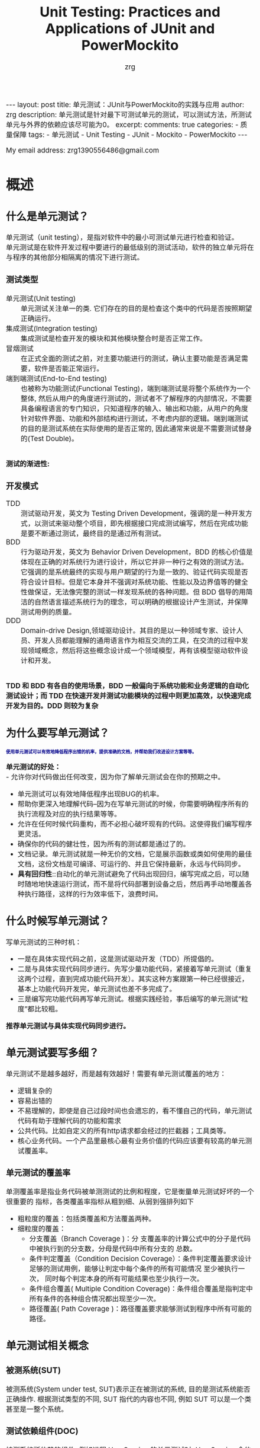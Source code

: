 #+TITLE:  Unit Testing: Practices and Applications of JUnit and PowerMockito
#+AUTHOR:    zrg
#+EMAIL:     zrg1390556487@gmail.com
#+LANGUAGE:  cn
#+OPTIONS:   H:6 num:t toc:nil \n:nil @:t ::t |:t ^:nil -:t f:t *:t <:t
#+OPTIONS:   TeX:t LaTeX:t skip:nil d:nil todo:t pri:nil tags:not-in-toc
#+INFOJS_OPT: view:plain toc:t ltoc:t mouse:underline buttons:0 path:https://qingyunzs.github.io/assets/js/org-info.js
#+HTML_HEAD: <link rel="stylesheet" type="text/css" href="https://qingyunzs.github.io/assets/css/org-manual.css" />
#+EXPORT_SELECT_TAGS: export
#+HTML_HEAD_EXTRA: <style>body {font-size:14pt} code {font-weight:bold;font-size:12px; color:darkblue}</style>
#+EXPORT_EXCLUDE_TAGS: noexport
#+LINK_UP:   
#+LINK_HOME: 
#+XSLT: 

#+STARTUP: showall indent
#+STARTUP: hidestars
#+BEGIN_EXPORT HTML
---
layout: post
title: 单元测试：JUnit与PowerMockito的实践与应用
author: zrg
description: 单元测试是针对最下可测试单元的测试，可以测试方法，所测试单元与外界的依赖应该尽可能为0。
excerpt: 
comments: true
categories: 
- 质量保障
tags:
- 单元测试
- Unit Testing
- JUnit
- Mockito
- PowerMockito
---
#+END_EXPORT

# (setq org-export-html-use-infojs nil)
My email address: zrg1390556486@gmail.com
# (setq org-export-html-style nil)


* 概述
** 什么是单元测试？
单元测试（unit testing），是指对软件中的最小可测试单元进行检查和验证。
\\
单元测试是在软件开发过程中要进行的最低级别的测试活动，软件的独立单元将在与程序的其他部分相隔离的情况下进行测试。
*** 测试类型
- 单元测试(Unit testing) :: 单元测试关注单一的类. 它们存在的目的是检查这个类中的代码是否按照期望正确运行。
- 集成测试(Integration testing) :: 集成测试是检查开发的模块和其他模块整合时是否正常工作。
- 冒烟测试 :: 在正式全面的测试之前，对主要功能进行的测试，确认主要功能是否满足需要，软件是否能正常运行。
- 端到端测试(End-to-End testing) :: 也被称为功能测试(Functional Testing)，端到端测试是将整个系统作为一个整体, 然后从用户的角度进行测试的，测试者不了解程序的内部情况，不需要具备编程语言的专门知识，只知道程序的输入、输出和功能，从用户的角度针对软件界面、功能和外部结构进行测试，不考虑内部的逻辑。端到端测试的目的是测试系统在实际使用的是否正常的, 因此通常来说是不需要测试替身的(Test Double)。

\\
**测试的渐进性:**
[[file:{{site.url}}/assets/images/test/unit-test.jpg]]
*** 开发模式
- TDD :: 测试驱动开发，英文为 Testing Driven Development，强调的是一种开发方式，以测试来驱动整个项目，即先根据接口完成测试编写，然后在完成功能是要不断通过测试，最终目的是通过所有测试。
- BDD :: 行为驱动开发，英文为 Behavior Driven Development，BDD 的核心价值是体现在正确的对系统行为进行设计，所以它并非一种行之有效的测试方法。它强调的是系统最终的实现与用户期望的行为是一致的、验证代码实现是否符合设计目标。但是它本身并不强调对系统功能、性能以及边界值等的健全性做保证，无法像完整的测试一样发现系统的各种问题。但 BDD 倡导的用简洁的自然语言描述系统行为的理念，可以明确的根据设计产生测试，并保障测试用例的质量。
- DDD :: Domain-drive Design,领域驱动设计。其目的是以一种领域专家、设计人员、开发人员都能理解的通用语言作为相互交流的工具，在交流的过程中发现领域概念，然后将这些概念设计成一个领域模型，再有该模型驱动软件设计和开发。

\\
**TDD 和 BDD 有各自的使用场景，BDD 一般偏向于系统功能和业务逻辑的自动化测试设计；而 TDD 在快速开发并测试功能模块的过程中则更加高效，以快速完成开发为目的。DDD 则较为复杂**
** 为什么要写单元测试？
: 使用单元测试可以有效地降低程序出错的机率，提供准确的文档，并帮助我们改进设计方案等等。
**单元测试的好处：**
\\
- 允许你对代码做出任何改变，因为你了解单元测试会在你的预期之中。
- 单元测试可以有效地降低程序出现BUG的机率。
- 帮助你更深入地理解代码--因为在写单元测试的时候，你需要明确程序所有的执行流程及对应的执行结果等等。
- 允许在任何时候代码重构，而不必担心破坏现有的代码。这使得我们编写程序更灵活。
- 确保你的代码的健壮性，因为所有的测试都是通过了的。
- 文档记录。单元测试就是一种无价的文档，它是展示函数或类如何使用的最佳文档，这份文档是可编译、可运行的、并且它保持最新，永远与代码同步。
- *具有回归性*::自动化的单元测试避免了代码出现回归，编写完成之后，可以随时随地地快速运行测试，而不是将代码部署到设备之后，然后再手动地覆盖各种执行路径，这样的行为效率低下，浪费时间。
** 什么时候写单元测试？
写单元测试的三种时机：
- 一是在具体实现代码之前，这是测试驱动开发（TDD）所提倡的。
- 二是与具体实现代码同步进行。先写少量功能代码，紧接着写单元测试（重复这两个过程，直到完成功能代码开发）。其实这种方案跟第一种已经很接近，基本上功能代码开发完，单元测试也差不多完成了。
- 三是编写完功能代码再写单元测试。根据实践经验，事后编写的单元测试“粒度”都比较粗。
*推荐单元测试与具体实现代码同步进行。*
** 单元测试要写多细？
单元测试不是越多越好，而是越有效越好！需要有单元测试覆盖的地方：
- 逻辑复杂的
- 容易出错的
- 不易理解的，即使是自己过段时间也会遗忘的，看不懂自己的代码，单元测试代码有助于理解代码的功能和需求
- 公共代码。比如自定义的所有http请求都会经过的拦截器；工具类等。
- 核心业务代码。一个产品里最核心最有业务价值的代码应该要有较高的单元测试覆盖率。

*** 单元测试的覆盖率
单测覆盖率是指业务代码被单测测试的比例和程度，它是衡量单元测试好坏的一个很重要的 指标，各类覆盖率指标从粗到细、从弱到强排列如下
+ 粗粒度的覆盖：包括类覆盖和方法覆盖两种。
+ 细粒度的覆盖：
  + 分支覆盖（Branch Coverage )：分 支覆盖率的计算公式中的分子是代码中被执行到的分支数，分母是代码中所有分支的 总数。
  + 条件判定覆盖（Condition Decision Coverage）：条件判定覆盖要求设计足够的测试用例，能够让判定中每个条件的所有可能情况 至少被执行一次， 同时每个判定本身的所有可能结果也至少执行一次。
  + 条件组合覆盖( Multiple Condition Coverage)：条件组合覆盖是指判定中所有条件的各种组合情况都出现至少一次。
  + 路径覆盖( Path Coverage )：路径覆盖要求能够测试到程序中所有可能的路径。
** 单元测试相关概念
[[file:{{site_url}}/assets/images/test/unit-testing-sut.png]]
*** 被测系统(SUT)
被测系统(System under test, SUT)表示正在被测试的系统, 目的是测试系统能否正确操作. 根据测试类型的不同, SUT 指代的内容也不同, 例如 SUT 可以是一个类甚至是一整个系统。
*** 测试依赖组件(DOC)
被测系统所依赖的组件, 例如进程 UserService 的单元测试时, UserService 会依赖 UserDao, 因此 UserDao 就是 DOC。
\\
+ *SUT & DOC* ::
  在做单元测试的时候，测试对象是SUT，但因为SUT会呼叫其他物件，使得SUT相依于DOC。
  \\
  换句话说，要测试SUT，DOC也必须存在，这使得测试变得更复杂。例如，请参考下图的Observer设计模式，假设要测试Subject的notify函数，因此Subject的notify函数是SUT，Observer是DOC（因为notify函数会呼叫Observer的update函数）。 notify函数所影响的对象是Observer，透过测试notify无法直接观察到Observer的update函数是否有真的被呼叫，这样的相依性使得测试notify变得困难。
  [[file:{{site_url}}/assets/images/unit-testing-observer-design-pattern.png]]
*** 测试替身(Test Double)
一个实际的系统会依赖多个外部对象, 但是在进行单元测试时, 我们会用一些功能较为简单的并且其行为和实际对象类似的假对象来作为 SUT 的依赖对象, 以此来降低单元测试的复杂性和可实现性，在这里, 这些假对象就被称为测试替身(Test Double)。测试替身有如下 5 种类型：
- Test stub :: 为 SUT 提供数据的假对象。具体举例：假设我们的一个模块需要从 HTTP 接口中获取商品价格数据, 这个获取数据的接口被封装为 getPrice 方法. 在对这个模块进行测试时, 我们显然不太可能专门开一个 HTTP 服务器来提供此接口, 而是提供一个带有 getPrice 方法的假对象, 从这个假对象中获取数据. 在这个例子中, 提供数据的假对象就叫做 Test stub。
- Fake object :: 实现了简单功能的一个假对象。Fake object 和 Test stub 的主要区别就是 Test stub 侧重于用于提供数据的假对象, 而 Fake object 没有这层含义。使用 Fake object 的最主要的原因就是在测试时某些组件不可用或运行速度太慢, 因而使用 Fake object 来代替它们。
- Mock object :: 用于模拟实际的对象, 并且能够校验对这个 Mock object 的方法调用是否符合预期。Mock object 是 Test stub 或 Fake object 一种, 但是 Mock object 有 Test stub/Fake object 没有的特性, Mock object 可以很灵活地配置所调用的方法所产生的行为, 并且它可以追踪方法调用, 例如一个 Mock Object 方法调用时传递了哪些参数, 方法调用了几次等。
- Dummy object :: 在测试中并不使用的, 但是为了测试代码能够正常编译/运行而添加的对象。 例如我们调用一个 Test Double 对象的一个方法, 这个方法需要传递几个参数, 但是其中某个参数无论是什么值都不会影响测试的结果, 那么这个参数就是一个 Dummy object. Dummy object 可以是一个空引用, 一个空对象或者是一个常量等。
  \\
  简单的说, Dummy object 就是那些没有使用到的, 仅仅是为了填充参数列表的对象。
- Test Spy :: 可以包装一个真实的 Java 对象, 并返回一个包装后的新对象。若没有特别配置的话, 对这个新对象的所有方法调用, 都会委派给实际的 Java 对象。
  \\
  **mock 和 spy 的区别** 是：mock 是无中生有地生出一个完全虚拟的对象, 它的所有方法都是虚拟的; 而 spy 是在现有类的基础上包装了一个对象, 即如果我们没有重写 spy 的方法, 那么这些方法的实现其实都是调用的被包装的对象的方法。
*** Test Fixture
所谓 test fixture, 就是运行测试程序所需要的先决条件(precondition)。即对被测对象进行测试时锁需要的一切东西(The test fixture is everything we need to have in place to exercise the SUT)。不单单指的是数据, 同时包括对被测对象的配置, 被测对象所需要的依赖对象等。JUnit4 通过 setUp 方法完成。
*** 测试用例(Test Case)
JUnit4 只要在每个测试方法标注 @Test 注解。
*** 测试套件(Test Suite)
通过@RunWith 和@SuteClass 两个注解, 我们可以创建一个测试套件。通过@RunWith 指定一个特殊的运行器，并通过@SuiteClasses 注解, 将需要进行测试的类列表作作为参数传入。
** 流行的测试框架
Java中存在很多单元测试框架，每种框架有着自己独特的特点，目前主流的测试框架有且不仅有以下几种：
| 框架                           | 描述                                                                                                                                                                                                                                                                                                                                                                                                                                  |
|--------------------------------+---------------------------------------------------------------------------------------------------------------------------------------------------------------------------------------------------------------------------------------------------------------------------------------------------------------------------------------------------------------------------------------------------------------------------------------|
| <5>                            | <100>                                                                                                                                                                                                                                                                                                                                                                                                                                 |
| JUnit                          | JUnit 是 Java 中最常用的单元测试框架。该框架提供了丰富的测试与断言方法，例如：assertNull、assertTrue、assertEquals等，使用方法比较简单。JUnit 目前已经更新到 JUnit5 版本，该版本的新特性，例如：动态测试，依赖注入等，使得该框架更为健壮。                                                                                                                                                                                            |
| TestNG                         | TestNG 是Java中的另一种测试框架，集团内使用的较为小众。该框架较JUnit相比，功能更加强大，提供了更多的高级特性，例如：测试套件、数据驱动测试、依赖测试、并行测试等。在更复杂的测试场景（如参数化测试、依赖测试等）中，TestNG的表现更加优异。                                                                                                                                                                                            |
| Spock                          | Spock是基于Groovy语言编写的测试框架，该框架可以用来测试Java和Groovy的代码程序。Spock用来写测试代码的语言十分优美、表达力强，这一优点大大提高了测试代码的可读性和可维护性。Spock框架融合了JUnit、jMock、RSpec、Groovy、Scala和Vulcans等多种框架和语言的优点，旨在提供一套强大的测试平台。                                                                                                                                              |
| Mockito                        | Mockito不是一个完整的单元测试框架，而是专注于mock对象的创建、验证。它通常与JUnit或TestNG结合使用来简化对复杂依赖的测试。                                                                                                                                                                                                                                                                                                              |
| EasyMock                       | EasyMock是一套通过简单方法对于给定的接口生成mock对象的类库，通过使用Java代理机制动态生成模拟对象。该框架提供对接口的模拟，能够通过录制、回放、检查三步来完成大体的测试过程，可以验证方法的调用种类、次数、顺序等，还可以令mock对象返回指定的值或抛出指定异常。开发者通过EasyMock可以方便的构造mock对象而忽略对象背后真正的业务逻辑。一般情况下，EasyMock与JUnit或TestNG配合使用。                                                     |
| PowerMock                      | PowerMock是一种用于Java单元测试的框架，它扩展了其他mocking框架的能力，比如EasyMock和Mockito。PowerMock的主要特点是它可以mock静态方法、私有方法、final方法、构造函数，甚至系统类（如System、String等），这些通常是传统mocking框架所做不到的。虽然PowerMock提供了强大的功能，但由于它修改了类加载器和字节码操作，可能会导致一些测试方法与JVM或第三方库之间的兼容性问题。所以，在使用PowerMock时需要权衡其提供的功能和可能带来的复杂性。 |
| JMock                          | JMock是一种用于Java单元测试的框架，属于一种轻量级框架，该框架采用了行为驱动开发（BDD）的测试风格。用来在单元测试中mock接口或类的依赖项，对代码进行隔离测试，而无需关心整个系统的其他部分。JMock支持通过声明式的方式来指定对象间的交互行为。                                                                                                                                                                                           |
| Spring Test & Spring Boot Test | Spring Boot 应用程序功能集成化测试支持。                                                                                                                                                                                                                                                                                                                                                                                              |
* 单元测试框架
** JUnit
*** JUnit 简介
JUint是Java编程语言的单元测试框架，用于编写和运行可重复的自动化测试。
*** JUnit 特点
- 提供注解来识别测试方法。
- 提供断言来测试预期结果。
- JUnit 测试允许你编写代码更快，并能提高质量。
- JUnit 优雅简洁。没那么复杂，花费时间较少。
- JUnit 测试可以自动运行并且检查自身结果并提供即时反馈。所以也没有必要人工梳理测试结果的报告。
- JUnit 测试可以被组织为测试套件，包含测试用例，甚至其他的测试套件。
- JUnit 在一个条中显示进度。如果运行良好则是绿色；如果运行失败，则变成红色。
*** 官方资料
- 官网地址：https://junit.org/junit4/
- 官方入门文档：https://github.com/junit-team/junit4/wiki/Assertions
- 官方github：https://github.com/junit-team
*** 常用注解（JUnit 4.x，【】表示JUnit5）
| 注解                       | 描述                                                                                                                                                                                                                                                                                                                                                                           |
|----------------------------+--------------------------------------------------------------------------------------------------------------------------------------------------------------------------------------------------------------------------------------------------------------------------------------------------------------------------------------------------------------------------------|
| <15>                       | <100>                                                                                                                                                                                                                                                                                                                                                                          |
| @Test                      | 标注测试方法。注意：测试方法必须是public void，即公共、无返回数据。可以抛出异常。                                                                                                                                                                                                                                                                                              |
| @Ignore【@Disabled】       | 有时候我们想暂时不运行某些测试方法\测试类，可以在方法前加上这个注解。在运行结果中，junit会统计忽略的用例数，来提醒你。但是不建议经常这么做，因为这样的坏处时，容易忘记去更新这些测试方法，导致代码不够干净，用例遗漏。使用此标注的时候不能与其它标注一起使用。                                                                                                                 |
| @BeforeClass【@BeforeAll】 | 当我们运行几个有关联的用例时，可能会在数据准备或其它前期准备中执行一些相同的命令，这个时候为了让代码更清晰，更少冗余，可以将公用的部分提取出来，放在一个方法里，并为这个方法注解@BeforeClass。意思是在测试类里所有用例运行之前，运行一次这个方法。例如创建数据库连接、读取文件等。注意：方法名可以任意，但必须是public static void，即公开、静态、无返回。这个方法只会运行一次 |
| @AfterClass【@AfterAll】   | 跟@BeforeClass对应，在测试类里所有用例运行之后，运行一次。用于处理一些测试后续工作，例如清理数据，恢复现场。                                                                                                                                                                                                                                                                   |
| @Before【@BeforeEach】     | 与@BeforeClass的区别在于，@Before不止运行一次，它会在每个用例运行之前都运行一次。主要用于一些独立于用例之间的准备工作。注意：必须是public void，不能为static。不止运行一次，根据用例数而定。                                                                                                                                                                                   |
| @After【@AfterEach】       | 与@Before对应。                                                                                                                                                                                                                                                                                                                                                                |
| @Runwith【@ExtendWith】                | 放在测试类名之前，用来确定这个类怎么运行的。                                                                                                                                                                                                                                                                                                                                   |
| @Parameters                | 用于使用参数化功能                                                                                                                                                                                                                                                                                                                                                             |
*** 常用的断言（JUnit 5.x）
| 方法                                    | 释义                                                                                     |
|-----------------------------------------+------------------------------------------------------------------------------------------|
| fail                                    | 断言测试失败                                                                             |
| assertTrue/assertFalse                  | 断言条件为真或为假                                                                       |
| assertEquals/assertNotFalse             | 断言指定两个值相等或不相等, 对于基本数据类型，使用值比较；对于对象，使用equals方法比较。 |
| orgassertArrayEquals                    | 断言数组元素全部相等                                                                     |
| assertSame/assertNotSame                | 断言指定两个对象是否为同一个对象                                                         |
| assertThrows/assertDoesNotThrow         | 断言是否抛出了一个特定类型的异常                                                         |
| assertlimeout/assertTimeoutPreemptively | 断言是否执行超时，区别在于测试程序是否在同一个线程内                                     |
| assertlterableEquals                    | 断言迭代器中的元素全部相等                                                               |
| assertLinesMatch                        | 断言字符串列表元素全部正则匹配                                                           |
| assertAll                               | 断言多个条件同时满足                                                                     |
*** 使用 JUnit 测试
**** 简单示例
#+begin_src java
  public class Factorial {
      public static long fact(long n) {
          long r = 1;
          for (long i = 1; i <= n; i++) {
              r = r * i;
          }
          return r;
      }
  }
#+end_src

以Factorial.java文件为例，对其进行测试：
#+begin_src java
  import static org.junit.jupiter.api.Assertions.*;
  import org.junit.jupiter.api.Test;

  public class FactorialTest {
      @Test
      void testFact() {
          assertEquals(1, Factorial.fact(1));
          assertEquals(2, Factorial.fact(2));
          assertEquals(6, Factorial.fact(3));
          assertEquals(3628800, Factorial.fact(10));
          assertEquals(2432902008176640000L, Factorial.fact(20));
      }
  }
#+end_src
** Spring boot Test
Spring Boot 提供了许多实用工具和注解来帮助测试应用程序，主要包括以下两个模块。
+ spring-boot-test：支持测试的核心内容。
+ spring-boot-test-autoconfigure：支持测试的自动化配置。

*** 引入依赖
#+begin_src xml
  <dependencies>
      <dependency>
          <groupId>org.springframework.boot</groupId>
          <artifactId>spring-boot-starter</artifactId>
      </dependency>

      <dependency>
          <groupId>org.springframework.boot</groupId>
          <artifactId>spring-boot-starter-test</artifactId>
          <scope>test</scope>
      </dependency>
  </dependencies>
#+end_src
*** 普通测试：hello
#+begin_src java
  import org.junit.jupiter.api.Test;
  import org.springframework.boot.test.context.SpringBootTest;

  @SpringBootTest
  class TestApplicationTests {
      @Test
      void contextLoads() {
          System.out.println("hello, Spring boot Test!!!");
      }
  }
#+end_src
*** 使用随机端口测试
#+begin_src java
  @SpringBootTest(webEnvironment = SpringBootTest.WebEnvironment.RANDOM_PORT)
  class MpServiceApplicationTests {

      @Autowired
      private TestRestTemplate testRestTemplate = null;

      @Test
      public void testApi() throws Exception {
          //一个键对应多个值, 如 put 方法: put(String, List<String>)
          MultiValueMap<String, String> params = new LinkedMultiValueMap<>();
          params.add("orderId", "ORDER20210312010000000046");
          //postForObject 默认只能映射 Map 类型返回，如果是实体类则映射不到属性的值，需要强转或者使用 postForEntity
          //Map orderMap = testRestTemplate.postForObject("/api/mp/order/info", params, Map.class);
          //if (!ObjectUtils.isEmpty(orderMap)) {
          //    MpOrder order = (MpOrder) orderMap;
          //    System.out.println("order = " + order);
          //}
          ResponseEntity<MpOrder> mpOrderResponseEntity = testRestTemplate.postForEntity("/api/mp/order/info", params, MpOrder.class);
          MpOrder order = mpOrderResponseEntity.getBody();
          System.out.println("order = " + order);
      }
  }
#+end_src
**** TestRestTemplate 使用
#+begin_src java
  @Slf4j
  @RunWith(SpringRunner.class)
  @SpringBootTest(webEnvironment = SpringBootTest.WebEnvironment.RANDOM_PORT)
  public class AccountControllerTests {
      @Autowired
      private TestRestTemplate restTemplate;
      private HttpEntity httpEntity;

      /**
       ,* 登录
       ,* @throws Exception
       ,*/
      private void login() throws Exception {
          String expectStr = "{\"code\":0,\"msg\":\"success\"}";
          MultiValueMap<String, String> map = new LinkedMultiValueMap<>();
          map.add("username", "183xxxxxxxx");
          map.add("password", "123456");
          ResponseEntity responseEntity = restTemplate.postForEntity("/api/account/sign_in", map, String.class);
          //添加cookie以保持状态
          HttpHeaders headers = new HttpHeaders();
          String headerValue = responseEntity.getHeaders().get("Set-Cookie").toString().replace("[", "");
          headerValue = headerValue.replace("]", "");
          headers.set("Cookie", headerValue);
          httpEntity = new HttpEntity(headers);
          assertThat(responseEntity.getBody()).isEqualTo(expectStr);
      }

      /**
       ,* 登出
       ,* @throws Exception
       ,*/
      private void logout() throws Exception {
          String expectStr = "{\"code\":0,\"msg\":\"success\"}";
          String result = restTemplate.postForObject("/api/account/sign_out", null, String.class, httpEntity);
          httpEntity = null;
          assertThat(result).isEqualTo(expectStr);
      }

      /**
       ,* 获取信息
       ,* @throws Exception
       ,*/
      private void getUserInfo() throws Exception {
          Detail detail = new Detail();
          detail.setNickname("疯狂的米老鼠");
          detail.setNicknamePinyin("fengkuangdemilaoshu");
          detail.setSex(1);
          SimpleDateFormat sdf = new SimpleDateFormat("yyyy-MM-dd HH:mm:ss");
          detail.setCreatedAt(sdf.parse("2017-11-03 16:43:27"));
          detail.setUpdatedAt(sdf.parse("2017-11-03 16:43:27"));
          Role role = new Role();
          role.setName("ROLE_USER_NORMAL");
          Set<Role> roles = new HashSet<>();
          roles.add(role);
          User user = new User();
          user.setId(1L);
          user.setPhone("183xxxxxxxx");
          user.setEmail("xxxxxx@gmail.com");
          user.setDetail(detail);
          user.setRoles(roles);
          ResultBean<User> resultBean = new ResultBean<>();
          resultBean.setData(user);
          ObjectMapper om = new ObjectMapper();
          String expectStr = om.writeValueAsString(resultBean);
          ResponseEntity<String> responseEntity = restTemplate.exchange("/api/user/get_user_info", HttpMethod.GET, httpEntity, String.class);
          assertThat(responseEntity.getBody()).isEqualTo(expectStr);
      }

      @Test
      public void testAccount() throws Exception {
          login();
          getUserInfo();
          logout();
      }
  }
#+end_src
**** GET 请求测试
#+begin_src java
  import org.junit.Assert;
  import org.junit.jupiter.api.Test;
  import org.springframework.beans.factory.annotation.Autowired;
  import org.springframework.boot.test.context.SpringBootTest;
  import org.springframework.boot.test.web.client.TestRestTemplate;

  import java.util.HashMap;
  import java.util.Map;

  @SpringBootTest(webEnvironment = SpringBootTest.WebEnvironment.RANDOM_PORT)
  class MpServiceApplicationTests {

      @Autowired
      private TestRestTemplate testRestTemplate;

      @Test
      public void get() throws Exception {
          Map<String, String> multiValueMap = new HashMap<>();
          multiValueMap.put("username", "Jerry");
          Map result = testRestTemplate.getForObject("/test/getUser?username={username}", Map.class, multiValueMap);
          Assert.assertEquals(result, 0);
      }
  }
#+end_src
**** POST 请求测试
#+begin_src java
  import org.junit.Assert;
  import org.junit.jupiter.api.Test;
  import org.springframework.beans.factory.annotation.Autowired;
  import org.springframework.boot.test.context.SpringBootTest;
  import org.springframework.boot.test.web.client.TestRestTemplate;
  import org.springframework.util.LinkedMultiValueMap;
  import org.springframework.util.MultiValueMap;

  import java.util.Map;

  @SpringBootTest(webEnvironment = SpringBootTest.WebEnvironment.RANDOM_PORT)
  class MpServiceApplicationTests {

      @Autowired
      private TestRestTemplate testRestTemplate;

      @Test
      public void post() throws Exception {
          MultiValueMap multiValueMap = new LinkedMultiValueMap();
          multiValueMap.add("username", "Jerry");
          Map result = testRestTemplate.postForObject("/test/post", multiValueMap, Map.class);
          Assert.assertEquals(result, 0);
      }
  }
#+end_src
**** 文件上传请求测试
#+begin_src java
  import org.junit.Assert;
  import org.junit.jupiter.api.Test;
  import org.springframework.beans.factory.annotation.Autowired;
  import org.springframework.boot.test.context.SpringBootTest;
  import org.springframework.boot.test.web.client.TestRestTemplate;
  import org.springframework.core.io.FileSystemResource;
  import org.springframework.core.io.Resource;
  import org.springframework.util.LinkedMultiValueMap;
  import org.springframework.util.MultiValueMap;

  import java.util.Map;

  @SpringBootTest(webEnvironment = SpringBootTest.WebEnvironment.RANDOM_PORT)
  class MpServiceApplicationTests {

      @Autowired
      private TestRestTemplate testRestTemplate;

      @Test
      public void upload() throws Exception {
          Resource resource = new FileSystemResource("/home/javastack/test.jar");
          MultiValueMap multiValueMap = new LinkedMultiValueMap();
          multiValueMap.add("username", "Jerry");
          multiValueMap.add("files", resource);
          Map result = testRestTemplate.postForObject("/test/upload", multiValueMap, Map.class);
          Assert.assertEquals(result, 0);
      }
  }
#+end_src
**** 文件下载请求测试
#+begin_src java
  import com.google.common.io.Files;
  import org.junit.jupiter.api.Test;
  import org.springframework.beans.factory.annotation.Autowired;
  import org.springframework.boot.test.context.SpringBootTest;
  import org.springframework.boot.test.web.client.TestRestTemplate;
  import org.springframework.http.*;

  import java.io.File;

  @SpringBootTest(webEnvironment = SpringBootTest.WebEnvironment.RANDOM_PORT)
  class MpServiceApplicationTests {

      @Autowired
      private TestRestTemplate testRestTemplate;

      @Test
      public void download() throws Exception {
          HttpHeaders headers = new HttpHeaders();
          headers.set("token", "Jerry");
          HttpEntity formEntity = new HttpEntity(headers);
          String[] urlVariables = new String[]{"admin"};
          ResponseEntity<byte[]> response = testRestTemplate.exchange("/test/download?username={1}", HttpMethod.GET, formEntity, byte[].class, urlVariables);
          if (response.getStatusCode() == HttpStatus.OK) {
              Files.write(response.getBody(), new File("/home/Jerry/test.jar"));
          }
      }
  }
#+end_src
*** 使用Mock测试
使用 @MockBean 注解，以及虚拟数据进行测试，不会写入持久化数据库。（注意：这里仅做简单介绍和使用，在下一章节中详细介绍。）
#+begin_src java
  import org.junit.jupiter.api.Test;
  import org.mockito.BDDMockito;
  import org.springframework.boot.test.context.SpringBootTest;
  import org.springframework.boot.test.mock.mockito.MockBean;

  @SpringBootTest(webEnvironment = SpringBootTest.WebEnvironment.RANDOM_PORT)
  class MpServiceApplicationTests {

      @MockBean
      private MpUserrecvaddrService mpUserrecvaddrService;

      @Test
      public void testMock() {
          //构建虚拟对象
          MpUserrecvaddr mockAddr = new MpUserrecvaddr();
          mockAddr.setUraId("1");
          mockAddr.setUserId("001");
          mockAddr.setUraName("name_" + 1);
          mockAddr.setUraAddress("address_" + 1);
          //指定 Mock Bean 方法和参数，并返回虚拟对象
          BDDMockito.given(mpUserrecvaddrService.getById("1")).willReturn(mockAddr);
          //进行 Mock 测试
          MpUserrecvaddr addr = mpUserrecvaddrService.getById("1");
          System.out.println("addr = " + addr);
      }
  }
#+end_src
* PowerMockito 在单元测试中的应用
** PowerMock是什么？
PowerMock是一个Java模拟框架，用于解决测试问题。
\\
举个例子，你在使用 JUnit 进行单元测试时，并不想让测试数据进入数据库，怎么办？这个时候就可以使用PowerMock，拦截数据库操作，并模拟返回参数。
\\
官网：[[https://github.com/powermock/powermock][powermock]]
*** PowerMockito 与 Mockito, PowerMock 的关系
- **PowerMockito** 是Java语言中的一个测试框架，它是Mockito和PowerMock的结合体，旨在扩展Mockito的功能，使其能够模拟静态方法、final类、私有方法等无法被常规Mockito框架所模拟的场景。
- PowerMockito通过修改字节码来实现对这些场景的模拟，从而使得在单元测试中能够覆盖更多的情况。
- 使用PowerMockito时，通常需要额外添加相关的依赖，并结合JUnit一起使用。它提供了一些特定的注解和方法，用于标记被测试的类和方法，并进行模拟和验证。
** PowerMock 使用
*** 依赖包引入
**JUnit 4.4 or above:**
\\
Add the following to your pom.xml if you're using JUnit 4.4 or above:
#+begin_src xml
  <properties>
      <powermock.version>2.0.2</powermock.version>
  </properties>
  <dependencies>
     <dependency>
        <groupId>org.powermock</groupId>
        <artifactId>powermock-module-junit4</artifactId>
        <version>${powermock.version}</version>
        <scope>test</scope>
     </dependency>
     <dependency>
        <groupId>org.powermock</groupId>
        <artifactId>powermock-api-mockito2</artifactId>
        <version>${powermock.version}</version>
        <scope>test</scope>
     </dependency>
  </dependencies>
#+end_src
更多 Maven 配置点击下面链接查看。
\\
https://github.com/powermock/powermock/wiki/Mockito#maven-configuration
*** 关键注解说明
#+begin_src java
  // 告诉JUnit使用PowerMockRunner进行测试
  @RunWith(PowerMockRunner.class)
  // 所有需要测试的类列在此处，适用于模拟final类或有final, private, static, native方法的类
  @PrepareForTest({RandomUtil.class})
  // 为了解决使用powermock后，提示classloader错误
  @PowerMockIgnore("javax.management.*")
#+end_src
**** @Mock 和 @MockBean
在 Spring Boot 中，`@Mock` 和 `@MockBean` 是用于模拟对象的注解，但它们之间有一些区别：
1. @Mock：
   - 用于模拟不属于 Spring 上下文的对象。
   - 在普通的 JUnit 测试中使用。
   - 不知道 Spring 上下文，通常用于单元测试隔离组件，而不需要完整的 Spring 上下文设置。
   - 可以通过 Mockito 框架创建一个空的类，其中方法体都是空的，方法的返回值（如果有的话）都是 `null`。
   - 使代码更易读，且在出现失败时，可以更容易地找到问题所在的模拟对象。
2. @MockBean：
   - 用于模拟属于 Spring 上下文的一部分的对象。
   - 在集成测试中很有用，当需要模拟特定的 Spring bean 时，例如外部的 Service。
   - 将 Mock 对象添加到 Spring 应用程序上下文中，它会替换掉相同类型的现有 bean，如果没有定义相同类型的 bean，它将添加一个新的 bean。
\\
总之，`@Mock` 适用于普通的 JUnit 测试，而 `@MockBean` 适用于集成测试，需要模拟 Spring 上下文中的特定 bean。
**** @Mock 和 @InjectMocks
1. @InjectMocks
   - @InjectMocks 注解用于标记被测试类的实例，在测试中会自动创建该类的实例，并注入被@Mock注解标记的模拟对象。
   - 当测试类中的某个方法需要被测试时，使用@InjectMocks注解标记被测试的类实例，Mockito会自动将被标记为@Mock的模拟对象注入到被测试类的实例中。
   - 通常情况下，@InjectMocks用于测试目标类，即待测试的类，它会自动将依赖的模拟对象注入到目标类中。
2. @Mock
   - @Mock注解用于标记需要模拟的对象，即需要在测试中替代的对象。通过@Mock注解，我们可以模拟外部依赖或者需要被测试类调用的其他对象。
   - 使用@Mock注解标记的对象会被Mockito框架创建为模拟对象，并在测试中被用于替代实际对象的行为。
   - 通常情况下，@Mock用于模拟测试类所依赖的其他类或者对象，以隔离测试对象与其依赖对象的关系。
   - 使用@Mock后，记得initMocks。
     #+begin_src java
       MockitoAnnotations.initMocks(this);
     #+end_src
**** Mockito 和 PowerMockito
Mockito 和 PowerMockito 都是 Java 单元测试中常用的模拟（Mocking）库，但它们之间存在一些关键的区别：
\\
**Mockito**
1. 核心功能：
   - Mockito 主要用于模拟对象（实例方法）的行为，允许创建和配置模拟对象来替代真实对象，以便在测试中控制其输出和行为。
   - 它可以模拟非final类、非final方法、非static方法，以及具有可见性（public、protected、default）的方法。
1. 模拟方式：
   - 使用Mockito.mock(Class<T>)方法创建模拟对象。
   - 通过when(...).thenReturn(...), doReturn(...).when(...)等方法设置模拟对象的方法调用返回值或行为。
2. 限制：
   - Mockito 本身不能直接模拟静态方法、构造函数、final类或方法、私有方法，以及静态初始化块。
   - 对于依赖注入困难或设计不佳导致难以模拟的情况，可能需要重构代码以适应 Mockito。
\\
**PowerMockito**
1. 扩展功能：
   - PowerMockito 是基于 Mockito 构建的扩展库，它主要解决了 Mockito 不能模拟的一些特性，包括：
     - 静态方法：可以模拟类的静态方法，无论它们是否为final或私有。
     - 构造函数：可以模拟构造函数的行为，如返回特定的模拟对象或抑制构造函数的副作用。
     - final类与方法：可以模拟final类及其方法的行为。
     - 私有方法：可以模拟私有方法，使得它们在测试中可以被替换或控制其返回值。
     - 静态初始化块：可以抑制类的静态初始化块的执行。
2. 模拟方式：
   - 使用PowerMockito.mockStatic(Class<T>)模拟静态方法。
   - 使用PowerMockito.whenNew(Constructor<T>)模拟构造函数。
   - 对于final类、方法或私有方法，仍然使用类似于 Mockito 的when(...).thenReturn(...)等方式设置模拟行为。
   - 有时需要配合@RunWith(PowerMockRunner.class)和@PrepareForTest(Class<T>)注解来启用PowerMockito的高级特性。
3. 使用场景：
   - 适用于测试遗留代码、第三方库、框架代码或其他难以修改以适应标准单元测试的代码。
   - 当需要模拟上述Mockito无法处理的特性时，PowerMockito提供了强大的解决方案。
**总结：**
\\
1. Mockito 是一个轻量级、易于使用的模拟库，适用于大多数常规的单元测试场景，特别是在遵循良好设计原则（如依赖注入、接口隔离等）编写的代码中。
2. PowerMockito 则提供了更强大的模拟能力，能够处理更复杂的场景，如模拟静态方法、构造函数、final类/方法、私有方法等。然而，由于其使用了类加载器替换和字节码操纵技术，可能会引入额外的复杂性和潜在风险，且对测试代码结构有一定要求（如使用特定的测试运行器和注解）。因此，PowerMockito通常是在必要时作为最后手段使用，特别是在面对难以修改或外部约束较多的遗留代码时。
3. 选择使用哪一个库取决于项目的具体需求、代码结构以及对测试侵入性的接受程度。通常建议优先考虑使用 Mockito，只有在遇到其无法解决的模拟问题时才考虑使用 PowerMockito。同时，应尽量避免过度依赖PowerMockito，因为它可能掩盖代码设计上的问题，长期来看不利于代码的维护和演进。
** 常见问题
*** java.lang.NoClassDefFoundError: Could not initialize class org.mockito.Mockito
- 原因：`mockito-core`版本不兼容
- 解决：指定mockito-core依赖版本，这里用`3.12.4`
  #+begin_src xml
    <mockito-core.version>3.12.4</mockito-core.version>

    <dependency>
        <groupId>org.mockito</groupId>
        <artifactId>mockito-core</artifactId>
        <version>${mockito-core.version}</version>
        <scope>test</scope>
    </dependency>
  #+end_src
- 参考：https://github.com/mockito/mockito/issues/2568
*** ScriptEngineManager providers.next(): javax.script.ScriptEngineFactory: Provider jdk.nashorn.api.scripting.NashornScriptEngineFactory not a subtype
#+begin_src java
  @PowerMockIgnore({"javax.script.*"})
#+end_src
*** Could not reconfigure JMX java.lang.LinkageError
#+begin_src java
  @PowerMockIgnore({"javax.management.*"})
#+end_src
*** 解决用 @Value 注解注入的属性
#+begin_src java
  ReflectionTestUtils.setField(invoiceTitleService, "invoiceTitleRegularExpression", "^[a-zA-Z0-9\\u4e00-\\u9fa5\\s\\uFF08\\uFF09\\u3001\\(\\)\\<\\>\\u300a\\u300b\\(\\)\\-]+$");
#+end_src
*** 解决通过 environment.getProperty("property") 获取配置文件中的配置项值
#+begin_src java
  @Mock
  Environment environment;

  @BeforeMethod(alwaysRun = true)
  public void init () {
      // 初始化当前测试类所有Mock注解模拟对象
      MockitoAnnotations.initMocks(this);
  }

  public void testXXX() {
      when(environment.getProperty("config.name")).thenReturn("tom");
  }
#+end_src
*** 使用RestTemplate调用controller方法时，404错误
- 检查controller类使用@RestController注解
* 单元测试的最佳实践

* 总结
